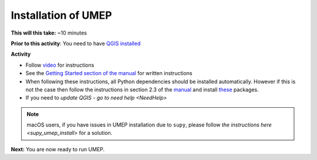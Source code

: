 .. _UMEP1:

Installation of UMEP
~~~~~~~~~~~~~~~~~~~~

**This will this take:** ~10 minutes

**Prior to this activity**: You need to have `QGIS installed <https://github.com/Urban-Meteorology-Reading/UMEP-Workshop.io/wiki/Installation-of-QGIS>`__

**Activity**

-  Follow `video <https://www.youtube.com/watch?v=R3QQQtf7zWU>`__ for instructions


   .. raw:: html

    <div style="text-align: center; margin-bottom: 2em;">
    <iframe width="100%" height="350" src="https://www.youtube.com/embed/R3QQQtf7zWU" frameborder="0" allow="autoplay; encrypted-media" allowfullscreen></iframe>
    </div>

-  See the `Getting Started section of the manual <https://umep-docs.readthedocs.io/en/latest/Getting_Started.html>`__
   for written instructions

-  When following these instructions, all Python dependencies should be
   installed automatically. However if this is not the case then follow
   the instructions in section 2.3 of the
   `manual <https://umep-docs.readthedocs.io/en/latest/Getting_Started.html>`__
   and install
   `these <https://github.com/sunt05/SuPy/blob/d48f58d8f35e852acd4e205ca4b0a3c9adcdebf2/src/setup.py#L40-L58>`__
   packages.

- If you need to `update QGIS - go to need help <NeedHelp>`

.. note:: macOS users, if you have issues in UMEP installation due to ``supy``, please follow `the instructions here <supy_umep_install>` for a solution.



**Next:** You are now ready to run UMEP.

